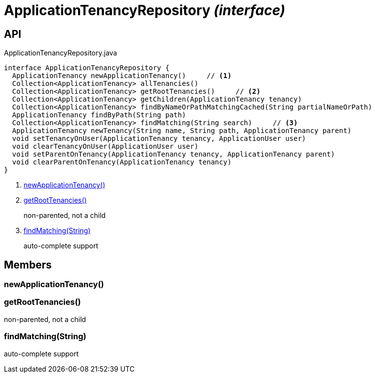 = ApplicationTenancyRepository _(interface)_
:Notice: Licensed to the Apache Software Foundation (ASF) under one or more contributor license agreements. See the NOTICE file distributed with this work for additional information regarding copyright ownership. The ASF licenses this file to you under the Apache License, Version 2.0 (the "License"); you may not use this file except in compliance with the License. You may obtain a copy of the License at. http://www.apache.org/licenses/LICENSE-2.0 . Unless required by applicable law or agreed to in writing, software distributed under the License is distributed on an "AS IS" BASIS, WITHOUT WARRANTIES OR  CONDITIONS OF ANY KIND, either express or implied. See the License for the specific language governing permissions and limitations under the License.

== API

[source,java]
.ApplicationTenancyRepository.java
----
interface ApplicationTenancyRepository {
  ApplicationTenancy newApplicationTenancy()     // <.>
  Collection<ApplicationTenancy> allTenancies()
  Collection<ApplicationTenancy> getRootTenancies()     // <.>
  Collection<ApplicationTenancy> getChildren(ApplicationTenancy tenancy)
  Collection<ApplicationTenancy> findByNameOrPathMatchingCached(String partialNameOrPath)
  ApplicationTenancy findByPath(String path)
  Collection<ApplicationTenancy> findMatching(String search)     // <.>
  ApplicationTenancy newTenancy(String name, String path, ApplicationTenancy parent)
  void setTenancyOnUser(ApplicationTenancy tenancy, ApplicationUser user)
  void clearTenancyOnUser(ApplicationUser user)
  void setParentOnTenancy(ApplicationTenancy tenancy, ApplicationTenancy parent)
  void clearParentOnTenancy(ApplicationTenancy tenancy)
}
----

<.> xref:#newApplicationTenancy__[newApplicationTenancy()]
<.> xref:#getRootTenancies__[getRootTenancies()]
+
--
non-parented, not a child
--
<.> xref:#findMatching__String[findMatching(String)]
+
--
auto-complete support
--

== Members

[#newApplicationTenancy__]
=== newApplicationTenancy()

[#getRootTenancies__]
=== getRootTenancies()

non-parented, not a child

[#findMatching__String]
=== findMatching(String)

auto-complete support
